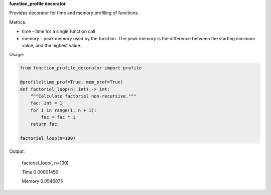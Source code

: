 **function_profile decorator**

Provides decorator for time and memory profiling of functions.

Metrics:

* time - time for a single function call
* memory -  peak memory used by the function. The peak memory is the difference between the starting minimum value, and the highest value.


Usage:

.. code-block:: python

    from function_profile_decorator import profile

    @profile(time_prof=True, mem_prof=True)
    def factoriel_loop(n: int) -> int:
        """Calculate factoriel non-recursive."""
        fac: int = 1
        for i in range(1, n + 1):
            fac = fac * i
        return fac

    factoriel_loop(n=100)

Output:

    factoriel_loop(, n=100)

    Time   0.00001450

    Memory 0.0546875
